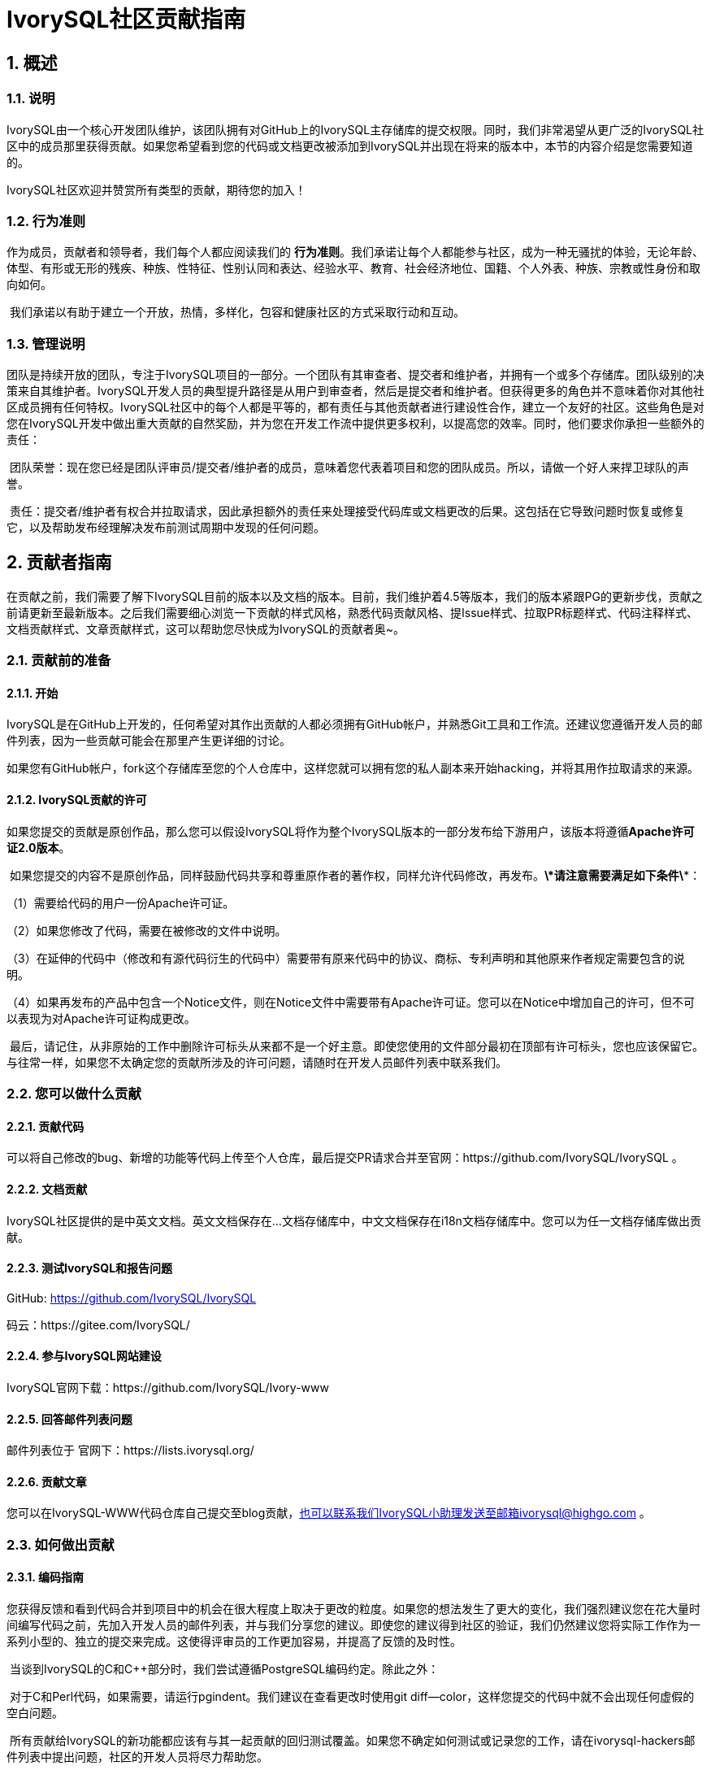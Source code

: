 
:sectnums:
:sectnumlevels: 5

:imagesdir: ./_images
= **IvorySQL社区贡献指南**

== **概述**

=== 说明

IvorySQL由一个核心开发团队维护，该团队拥有对GitHub上的IvorySQL主存储库的提交权限。同时，我们非常渴望从更广泛的IvorySQL社区中的成员那里获得贡献。如果您希望看到您的代码或文档更改被添加到IvorySQL并出现在将来的版本中，本节的内容介绍是您需要知道的。

​IvorySQL社区欢迎并赞赏所有类型的贡献，期待您的加入！

=== 行为准则

作为成员，贡献者和领导者，我们每个人都应阅读我们的 *行为准则*。我们承诺让每个人都能参与社区，成为一种无骚扰的体验，无论年龄、体型、有形或无形的残疾、种族、性特征、性别认同和表达、经验水平、教育、社会经济地位、国籍、个人外表、种族、宗教或性身份和取向如何。

​    我们承诺以有助于建立一个开放，热情，多样化，包容和健康社区的方式采取行动和互动。

=== 管理说明

团队是持续开放的团队，专注于IvorySQL项目的一部分。一个团队有其审查者、提交者和维护者，并拥有一个或多个存储库。团队级别的决策来自其维护者。IvorySQL开发人员的典型提升路径是从用户到审查者，然后是提交者和维护者。但获得更多的角色并不意味着你对其他社区成员拥有任何特权。IvorySQL社区中的每个人都是平等的，都有责任与其他贡献者进行建设性合作，建立一个友好的社区。这些角色是对您在IvorySQL开发中做出重大贡献的自然奖励，并为您在开发工作流中提供更多权利，以提高您的效率。同时，他们要求你承担一些额外的责任：

​    团队荣誉：现在您已经是团队评审员/提交者/维护者的成员，意味着您代表着项目和您的团队成员。所以，请做一个好人来捍卫球队的声誉。

​    责任：提交者/维护者有权合并拉取请求，因此承担额外的责任来处理接受代码库或文档更改的后果。这包括在它导致问题时恢复或修复它，以及帮助发布经理解决发布前测试周期中发现的任何问题。

== **贡献者指南**

在贡献之前，我们需要了解下IvorySQL目前的版本以及文档的版本。目前，我们维护着4.5等版本，我们的版本紧跟PG的更新步伐，贡献之前请更新至最新版本。之后我们需要细心浏览一下贡献的样式风格，熟悉代码贡献风格、提Issue样式、拉取PR标题样式、代码注释样式、文档贡献样式、文章贡献样式，这可以帮助您尽快成为IvorySQL的贡献者奥~。

=== 贡献前的准备

==== 开始

IvorySQL是在GitHub上开发的，任何希望对其作出贡献的人都必须拥有GitHub帐户，并熟悉Git工具和工作流。还建议您遵循开发人员的邮件列表，因为一些贡献可能会在那里产生更详细的讨论。

如果您有GitHub帐户，fork这个存储库至您的个人仓库中，这样您就可以拥有您的私人副本来开始hacking，并将其用作拉取请求的来源。

==== IvorySQL贡献的许可

如果您提交的贡献是原创作品，那么您可以假设IvorySQL将作为整个IvorySQL版本的一部分发布给下游用户，该版本将遵循**Apache许可证2.0版本**。

​    如果您提交的内容不是原创作品，同样鼓励代码共享和尊重原作者的著作权，同样允许代码修改，再发布。***\*请注意需要满足如下条件\****：

（1）需要给代码的用户一份Apache许可证。

（2）如果您修改了代码，需要在被修改的文件中说明。

（3）在延伸的代码中（修改和有源代码衍生的代码中）需要带有原来代码中的协议、商标、专利声明和其他原来作者规定需要包含的说明。

（4）如果再发布的产品中包含一个Notice文件，则在Notice文件中需要带有Apache许可证。您可以在Notice中增加自己的许可，但不可以表现为对Apache许可证构成更改。

​    最后，请记住，从非原始的工作中删除许可标头从来都不是一个好主意。即使您使用的文件部分最初在顶部有许可标头，您也应该保留它。与往常一样，如果您不太确定您的贡献所涉及的许可问题，请随时在开发人员邮件列表中联系我们。


=== 您可以做什么贡献

==== 贡献代码

可以将自己修改的bug、新增的功能等代码上传至个人仓库，最后提交PR请求合并至官网：https://github.com/IvorySQL/IvorySQL 。

==== 文档贡献

IvorySQL社区提供的是中英文文档。英文文档保存在...文档存储库中，中文文档保存在i18n文档存储库中。您可以为任一文档存储库做出贡献。

==== 测试IvorySQL和报告问题

GitHub:  https://github.com/IvorySQL/IvorySQL 

​码云：https://gitee.com/IvorySQL/


==== 参与IvorySQL网站建设

IvorySQL官网下载：https://github.com/IvorySQL/Ivory-www


==== 回答邮件列表问题

邮件列表位于 官网下：https://lists.ivorysql.org/

==== 贡献文章

您可以在IvorySQL-WWW代码仓库自己提交至blog贡献，也可以联系我们IvorySQL小助理发送至邮箱ivorysql@highgo.com 。

=== 如何做出贡献

==== 编码指南

您获得反馈和看到代码合并到项目中的机会在很大程度上取决于更改的粒度。如果您的想法发生了更大的变化，我们强烈建议您在花大量时间编写代码之前，先加入开发人员的邮件列表，并与我们分享您的建议。即使您的建议得到社区的验证，我们仍然建议您将实际工作作为一系列小型的、独立的提交来完成。这使得评审员的工作更加容易，并提高了反馈的及时性。

​    当谈到IvorySQL的C和C++部分时，我们尝试遵循PostgreSQL编码约定。除此之外：

​    对于C和Perl代码，如果需要，请运行pgindent。我们建议在查看更改时使用git diff--color，这样您提交的代码中就不会出现任何虚假的空白问题。

​    所有贡献给IvorySQL的新功能都应该有与其一起贡献的回归测试覆盖。如果您不确定如何测试或记录您的工作，请在ivorysql-hackers邮件列表中提出问题，社区的开发人员将尽力帮助您。

​    至少，您应该始终运行make install check world，以确保您没有破坏任何东西。

==== 适用于上游PostgreSQL的更改

如果您正在进行的更改涉及PostgreSQL和IvorySQL之间的通用功能，则可能会要求您将其转发到PostgreSQL。这不仅是为了我们不断减少两个项目之间的差异，而且是为了让与PostgreSQL相关的任何变化都能从对上游PostgreSQL社区更广泛的审查中受益。一般来说，将这两个代码库都放在手边是个好主意，这样您就可以确定您的更改是否需要前移。

==== 补丁提交 

一旦您准备好与IvorySQL核心团队和IvorySQL社区的其他成员共享您的工作，您应该将所有提交推送到从官方IvorySQL派生的您自己的存储库中，并向我们发送请求。

==== 补丁审查 

假定提交的拉取请求通过验证检查，可供同行审查。同行审查是确保对IvorySQL的贡献具有高质量并与路线图和社区期望保持一致的过程。我们鼓励IvorySQL社区的每个成员审查请求并提供反馈。由于您不必成为核心团队成员就可以做到这一点，因此我们建议您向有兴趣成为IvorySQL长期贡献者的任何人提供一系列拉动式评论。

​    同行评审的一个结果可能是达成共识，即您需要以某些方式修改pull请求。GitHub允许您将其他提交推送到从中发送请求的分支中。这些额外的提交将对所有审阅者可见。

​    当同行评议收到参与者至少+1张+1和no-1张的选票时，同行评议会趋于一致。在这一点上，您应该期望核心团队成员之一将您的更改引入到项目中。

在补丁审查期间的任何时候，您都可能会因审查人员和核心团队成员的工作效率而遇到延迟。请耐心点，也不要气馁。如果您在几天内没有收到预期的反馈，请添加一条评论，要求更新pull请求本身，或者向邮件列表发送一封电子邮件。

==== 直接提交到存储库

有时，您会看到核心团队成员直接提交到存储库，而无需执行pull请求工作流。这仅适用于小的更改，我们使用的经验法则是：如果更改涉及任何可能导致测试失败的功能，那么它必须通过pull请求工作流。另一方面，如果更改发生在代码库的非功能部分（例如在注释块中修复打字错误），则核心团队成员可以决定直接提交到存储库。

== **提Issue**

=== 第1步 进入New issue 页面：

1、进入 IvorySql官网：https://github.com/IvorySQL/IvorySQL 

​2、点击New issue

image::p3.png[]


=== 第2步：选择需要填写的issue类型

**1、bug report**

```
Title: 标题
```

```
## Bug Report
对bug进行描述


\### IvorySQL Version
在IvorySQL哪个版本发现的问题

\### OS Version (uname -a)
系统版本

\### Configuration options  ( config.status --config )
配置参数

\### Current Behavior
当前的结果

\### Expected behavior/code
期望的结果

\### Step to reproduce
复现步骤

\### Additional context that can be helpful for identifying the problem
有助于识别问题的其它信息
```


**2、Enhancement**

```
Title: 标题
```

```
## Enhancement
对于期望强化的功能作一个描述
```

**3、Feature Request**

```
Title: 标题
```

```
## Feature Request
描述你期望实现的一个功能
```


=== 第3步：提交

点击 submit new issue 按钮, 提交即可

== **贡献代码**

=== 第1步: Fork https://ivorysql.org/[ivorysql.org]仓库

1、打开ivorysql仓库 https://github.com/IvorySQL/IvorySQL 

2、点击右上角fork按钮，等待fork完成

=== 第2步:将fork的仓库克隆至本地

```
cd $working_dir # 将 $working_dir 替换为你想放置 repo 的目录。例如，`cd ~/Documents/GitHub`

git clone git@github.com:$user/IvorySQL.git # 将 `$user` 替换为你的 GitHub ID
```

=== 第3步：创建一个新的Branch

```
cd $working_dir/IvorySQL

git checkout -b new-branch-name
```

=== 第4步：编辑文档或修改代码

在新建的new-branch-name中修改代码。

=== 第5步：生成commit

```
Git add <file>

Git commit -m “commit-message”
```

=== 第6步：将修改推送至远端

```
Git push -u origin new-branch-name
```

=== 第7步：创建一个Pull Request

1、打开你 Fork 的仓库： https://github.com/$user/docs-cn[https://github.com/$user/IvorySQL]（将 $user 替换为你的 GitHub ID）。

2、点击 Compare & pull request 按钮即可创建 PR。

== **提交PR**

对于提交一个PR应该保持一个功能，或者一个bug提交一次。禁止多个功能一次提交。


=== 第1步：创建一个Pull Request

1、打开你 Fork 的仓库： https://github.com/$user/docs-cn[https://github.com/$user/IvorySQL]（将 $user 替换为你的 GitHub ID）。

​    2、点击 Compare & pull request 按钮

=== 第2步：填写PR信息

```
Fix test
功能描述
```

```
leave a comment
对该提交功能进行比较详细的描述
```

=== 第3步：提交PR

点击Create pull request 按钮即可提交。

== **编写文档**

=== 准备工作

（1）下载Markdown或者Typora文档编辑器。

（2）检查源仓库是否有更新，如果有更新请先更新并同步到自己的仓库。如有更新请参阅以下步骤，更新至最新版本：

```
git remote

git fetch upstream

git merge upstream/main

git push
```

（3）熟悉样式风格（规范说明）

=== 贡献地方

IvorySQL社区提供双语文档。英文文档保存在IvorySQL/文档存储库（文档存储库）中，中文文档保存在 IvorySQL/文档-i18n存储库（文档-i18n 存储库）中。您可以为任何一方文档做出贡献，当然您也可以为两方同时做出贡献。

​    您可以从以下任何一项开始，以帮助改进IvorySQL网站（英文和 -i18n）上的 IvorySQL文档：

​        (1) 编写完善文档

​        (2) 修复拼写错误或格式（标点符号、空格、缩进、代码块等）

​        (3) 修正或更新不当或过时的说明

​        (4) 添加缺少的内容（句子、段落或新文档）

​        (5) 将文档更改从英文翻译成中文，或从中文翻译成英文。

​        (6) 提交、回复和解决文档问题或文档-i18n问题

​        (7) （高级）查看其他人创建的拉取请求

=== 规范说明

IvorySQL文档是用“markdown”编写的。为确保格式的质量和一致性，在修改更新文档时应遵循某些 Markdown 规则。

​    **Markdown规范**

​    1、标题从一级开始递增使用，禁止跳级使用。例如：一级标题下面不能直接使用三级标题；二级标题下面不能直接使用四级标题。

​    2、标题必须统一使用 ATX 风格，即在标题前加 # 号来表示标题级别。

​    3、标题的引导符号 # 后必须空一格再接标题内容。

​    4、标题的引导符号“#”后只能空一格后再接标题内容，不能有多个空格。

​    5、标题必须出现在一行行首，即标题的 # 号前不能有任何空格。

​    6、标题末尾仅能出现中英文问号、反引号、中英文单双引号等符号。其余如冒号、逗号、句号、感叹号等符号均不能在标题末尾使用。

​    7、标题上面须空一行。

​    8、文档中不能连续出现内容重复的标题，如一级标题为 # IvorySQL 架构，紧接着的二级标题就不能是 ## IvorySQL 架构。如果不是连续的标题，则标题内容可重复。

​    9、文档中只能出现一个一级标题。

​    10、一般来说，除 TOC.md 文件可缩进 2 个空格外，其余所有 .md 文件每缩进一级，默认须缩进 4 个空格。

​    11、文档中（包括代码块内）禁止出现 Tab 制表符，如需缩进，必须统一用空格代替

​    12、禁止出现连续的空行。

​    13、块引用符号 > 后禁止出现多个空格，只能使用一个空格，后接引用内容。

​    14、使用有序列表时，必须从 1 开始，按顺序递增。

​    15、使用列表时，每一列表项的标识符（+、-、* 或数字）后只能空一格，后接列表内容。

​    16、列表（包括有序和无序列表）前后必须各空一行。

​    17、代码块前后必须各空一行。

​    18、文档中禁止出现裸露的 URL。如果希望用户能直接点击并打开该 URL，则使用一对尖括号 (<URL>) 包裹该 URL。如果由于特殊情况必须使用裸露的 URL，不需要用户通过点击打开，则使用一对反引号 (`URL`) 包裹该 URL。

​    19、使用加粗、斜体等强调效果时，在强调标识符内禁止出现多余的空格。如不能出现 `** 加粗文本 **`。

​    20、单个反引号包裹的代码块内禁止出现多余的空格。如不能出现 ` 示例文本 `。

​    21、链接文本两边禁止出现多余的空格。如不能出现 [某链接](https://www.example.com/)。

​    22、链接必须有链接路径。如不能出现[空链接]()或[空链接](#)等情况。

=== 示例

1、标题从一级开始递增使用，禁止跳级使用。

```
# Heading 1
### Heading 3

We skipped out a 2nd level heading in this document
```



2、标题必须统一使用 ATX 风格，即在标题前加 # 号来表示标题级别。

```
# Heading 1
## Heading 2
### Heading 3
#### Heading 4
## Another Heading 2
### Another Heading 3
```



3、标题的引导符号 # 后必须空一格再接标题内容。禁止#后多个空格，禁止#前出现空格

错误示范：

```
# Heading 1
## Heading 2
```

正确示范：

```
# Heading 1
## Heading 2
```



4、标题末尾仅能出现中英文问号、反引号、中英文单双引号等符号。 

错误示范

```
# This is a heading.
```

正确示范

```
# This is a heading
```



5、标题上面空一行

错误示范

```
# Heading 1
Some text
Some more text## Heading 2
```

正确示范

```
# Heading 1
Some text
Some more text

## Heading 2
```



6、文档中不能连续出现内容重复的标题，如一级标题为 # IvorySQL  描述，紧接着的二级标题就不能是 ## IvorySQL 描述。如果不是连续的标题，则标题内容可重复。

错误示范

```
# Some text

## Some text
```

正确示范

```
# Some text

## Some more text
```



7、文档中只能出现一个一级标题。

错误示范

```
# Top level heading

# Another top-level heading
```

正确释放

```
# Title

## Heading

## Another heading
```



8、一般来说，除 TOC.md 文件可缩进 2 个空格外，其余所有 .md 文件每缩进一级，默认须缩进 4 个空格。

错误示范

```
* List item
  * Nested list item indented by 3 spaces
```

正确示范:

```
* List item
    * Nested list item indented by 4 spaces
```



9、文档中（包括代码块内）禁止出现 Tab 制表符，如需缩进，必须统一用空格代替

错误示范：

```
Some text
	* hard tab character used to indent the list item
```

正确示范:

```
Some text
  * Spaces used to indent the list item instead
```



10、禁止出现连续的空行

错误示范

```
Some text here


Some more text here
```

正确释放:

```
Some text here

Some more text here
```



11、块引用符号 > 后禁止出现多个空格，只能使用一个空格，后接引用内容。

错误示范

```
>  This is a blockquote with bad indentation>  there should only be one.
```

正确示范

```
> This is a blockquote with correct> indentation.
```



12、使用有序列表时，必须从 1 开始，按顺序递增。

错误示范:

```
1. Do this.
1. Do that.
1. Done.
```

```
0. Do this.
1. Do that.
2. Done.
```

 正确示范:

```
1. Do this.
2. Do that.
3. Done.
```



13、使用列表时，每一列表项的标识符（+、-、* 或数字）后只能空一格，后接列表内容。

正确示范

```
* Foo
* Bar
* Baz

1. Foo
  * Bar
1. Baz
```



14、列表（包括有序和无序列表）前后必须各空一行。

错误示范

```
Some text* Some* List

1. Some2. List

Some text
```

正确示范

```
Some text

* Some
* List

1. Some
2. List

Some text
```



15、代码块前后必须各空一行。

错误示范

```
Some text
​```
Code block
​```
​```
Another code block
​```
Some more text
```

正确示范

```
Some text

​```
Code block
​```

​```
Another code block
​```

Some more text
```



16、文档中禁止出现裸露的 URL。如果希望用户能直接点击并打开该 URL，则使用一对尖括号 (<URL>) 包裹该 URL。如果由于特殊情况必须使用裸露的 URL，不需要用户通过点击打开，则使用一对反引号 (`URL`) 包裹该 URL。

错误示范

```
For more information, see https://www.example.com/.
```

正确示范

```
For more information, see <https://www.example.com/>.
```



17、使用加粗、斜体等强调效果时，在强调标识符内禁止出现多余的空格。如不能出现 `** 加粗文本 **`。

错误示范

```
Here is some ** bold ** text.

Here is some * italic * text.

Here is some more __ bold __ text.

Here is some more _ italic _ text.
```

正确示范:

```
Here is some **bold** text.

Here is some *italic* text.

Here is some more __bold__ text.

Here is some more _italic_ text.
```



18、单个反引号包裹的代码块内禁止出现多余的空格。如不能出现 ` 示例文本 `。

错误示范：

```
some text 
 some text
```

正确示范:

```
some text
```



19、链接文本两边禁止出现多余的空格。如不能出现 [ 某链接 ](https://www.example.com/)。

错误示范

```
[ a link ](https://www.example.com/)
```

正确示范:

```
[a link](https://www.example.com/)
```



20、链接必须有链接路径。如不能出现[空链接]()或[空链接](#)等情况。

错误示范

```
[an empty link]()

[an empty fragment](#)
```

正确示范:

```
[a valid link](https://example.com/)

[a valid fragment](#fragment)
```



21文档中的代码块统一使用三个反引号进行包裹，禁止使用缩进四格风格的代码块。

错误示范：

```
Some text.

  # Indented code

More text.
```

正确示范

```
```ruby
# Fenced code
​```
More text.
```

=== 环境准备

为了测试您所做的修改是否修改，您需要准备以下环境

* `Node.js` 安装
* `Antora` 安装

环境安装请参考 https://docs.antora.org/antora/latest/[Antora docs]。

安装成功后，在终端上显示如下即为成功安装。

image::14.png[]


=== 网页生成

通过阅读之前内容，相信您已经有了充足的准备，包括 `fork` 我们文档中心相关的三个仓库到个人仓库中，`Antora` 工具的安装准备等环境的搭建。

* 首先，您要知道网页对应的ui的位置，如下图：

image::15.png[]

中英文的网页ui模板基本一致，因此修改时应该尽量保证同时修改两个模板，将修改过后的ui再上传至个人Github上，完成了这些，就可以考虑在本地生成您修改过后的网页了。

文档中心是由 `Antora` 进行搭建的，在运行 `Antora` 之前，记得修改对应 `playbook.yml` 文件

image::16.png[]
image::17.png[]

完成上述流程之后，请在终端运行命令 `antora antora-playbook.yml --stacktrace`，然后耐心等待，当成功运行结束后，你就可以查看自己生成的网页了。

在检查之后，你就可以开始着手上传至我们的 *ivorysql_web* 仓库中，提交PR的流程和之前的流程相同，感谢您对社区的贡献^_^，我们会在审核过后，考虑是否更新网站。

== 提交blog

=== 准备工作

1、下载 https://markdown.com.cn/tools.html#%E7%BC%96%E8%BE%91%E5%99%A8[Markdown]或者 https://typoraio.cn/[Typora]文档编辑器。

​	2、先下载博客源码到本地，检查源仓库(https://github.com/IvorySQL/Ivory-www)是否有更新，		  如果有更新请先更新并同步到自己的仓库。请参阅以下步骤，更新至最新版本：

``` bash
# 拉取网站源码
git clone https://github.com/IvorySQL/Ivory-www.git
# 同步更新仓库
git pull
```

​	3、熟悉样式风格 (<<#_规范说明_2>>)

=== 贡献地方

IvorySQL社区提供双语文档。英文博客保存在源码目录<u>**Ivory-www/blog**</u>中，中文博客保存在源码目录<u>**Ivory-www/i18n/zh-CN/docusaurus-plugin-content-blog**</u>中。您可以为任何一方博客做出贡献，当然您也可以为两方同时做出贡献。

=== 如何贡献

在贡献之前，让我们快速浏览一下有关IvorySQL博客维护的信息。这可以帮助您尽快成功的提交blog成为贡献者。blog提交规范

​	（1）将代码克隆到本地仓库

``` bash
git clone https://github.com/IvorySQL/Ivory-www.git
```

​	（2）创建一个分支

```bash
git checkout -b <branch-name>
```

​	（3）在博客目录中创建自己文章的目录，目录名字规则参照 (<<#_规范说明_2>>)。

```bash
# 生成英文博客目录及文件
cd Ivory-www/blog
mkdir <YEAR-MONTH-DAY-title>
cd <YEAR-MONTH-DAY-title>
touch index.md
# 生成中文博客目录及文件
cd Ivory-www/i18n/zh-CN/docusaurus-plugin-content-blog
mkdir <YEAR-MONTH-DAY-title>
cd <YEAR-MONTH-DAY-title>
touch index.md
```

​	（4）在index.md编写要发布的博文，将博客中需要的图片放到和index.md同级目录。

​	（5）提交发布博客

```bash
git add <file-path>
git commit -m "<message>"
git push origin <branch-name>:<branch-name>
```

=== 规范说明

==== blog提交规范

（1）文件夹命名格式：**年-月-日-名称**

   		示例：2022-1-28-ivorysql-arrived

​	（2）文件属性统一为**index.md**

​	（3）图片属性统一为 **.png**形式，并将需要上传的图片提前放到要提交的文件夹中。

​			**注意：**图片名字唯一，不可重复奥~。

​			示例：po-one.png

==== blog编写规范

博客是用markdown或者Typora来编写，您可以阅读 https://docusaurus.io/zh-CN/docs/blog[博客 | Docusaurus]来了解博客的设计方式。

（1）文章头部部署包括以下信息

```vim
---
slug: IvorySQL
title: 欢迎来到IvorySQL社区
authors: [official]
authorTwitter: IvorySql
tags: [IvorySQL, Welcome, Database, Join Us]
---
```

​	**提示：**您可以将以上模板复制到您的文件夹中并进行编辑。

​	**注意：**1）slug、title、authors、tags后添加文字均空一格。

​     		  2）slug每篇名字唯一且不可重复，相同文章中英文版可以相同。

（2）文本格式

​		正文段落标题统一用**h2**/“**二级标题**”；

​		正文使用默认字体字号。

（3）插入照片命名形式

​		[Hello](Hello-banner.png)

（4）插入超链接命名形式

​		[名称]（链接）

​		[Github page](https://github.com/IvorySQL/) 下载源代码或发布的软件包。


== 网站贡献指南

https://docs.ivorysql.org[IvorySQL的文档中心] 采用开源工具 https://antora.org/[`Antora`] 进行搭建，同样的，我们的文档中心也是开源的。文档中心由三部分组成，分别是 https://github.com/IvorySQL/ivorysql_docs[文档文件], https://github.com/IvorySQL/ivorysql_web[静态网页文件] 以及生成网页所用到的 https://github.com/IvorySQL/ivory-doc-builder[网页模板文件] 。

我们的文档中心同样欢迎每一位愿意参与到开源工作中的小伙伴的加入，记得遵守我们的行为准则^_^。

=== 如何贡献

由于我们的文档中心全部托管于Github上，这使得任何用户都可以将我们的文档仓库 `fork` 到个人仓库中，然后对其进行修改，之后提交PR，由我们的开源团队的人员审核过后就可以将修改更新到我们的文档中心中。

为了更加便捷地使您达到纠正文档错误的目的，首先需要您按照想要更新的大小来建立个人仓库，如下：

* 如果您想修改原有的内容或者添加新的页面，仅需要 `fork` https://github.com/IvorySQL/ivorysql_docs[文档文件] 到个人仓库中。

image::7.png[]

* 如果您想更深度地参与到文档中心的建设工作中来，除了文档文件外，还需要 `fork` https://github.com/IvorySQL/ivorysql_web[静态网页文件] 和 https://github.com/IvorySQL/ivory-doc-builder[网页模板文件] 到个人仓库中。

image::8.png[]
image::9.png[]

=== 修改内容

本小节将会介绍发现网页内容不适宜之后，对网页内容进行修改的流程。

* 在有错误内容的网页的右上角，有一个 `edit this page` 的按钮，点击按钮。如图：

image::10.png[]

* 点击之后，就会跳转到我们存放当前页面源 `.adoc` 文件的编辑页面，请按照 `Asciidoc` 格式对内容进行修改。如图：

image::11.png[]

* 编辑完成后，如图：

image::12.png[]

* 确认更新后，如图：

image::13.png[]

* 接下来会由开源团队的相关人员负责审核您提交的内容，审核完成后您所提交的更新就会出现在对应页面上。

=== 添加页面

本小节会介绍如何在网站上添加新的页面组件，添加新页面涉及的修改主要包括以下几种：

* `CN/modules/ROOT/pages/vX.X` 目录下的 `.adoc` 文件添加
* `CN/modules/ROOT/nav.adoc` 的修改，如果修改涉及到图片的修改或者添加，请修改 `images` 中的图片
* `EN/modules/ROOT/pages/vX.X` 目录下的 `.adoc` 文件添加
* `EN/modules/ROOT/nav.adoc` 的修改，如果修改涉及到图片的修改或者添加，请修改 `images` 中的图片

1. 首先，您需要把您 `fork` 的仓库，clone到本地

    git clone https://github.com/$username$/ivorysql_docs.git

2. 然后，将要添加的 `.adoc` 文件放至正确目录下，切记中英文的都应该准备（*中英文文件应该同名*），并且各自放至正确目录下，同时，修改对应的 `nav.adoc` 文件（修改方式可以参照文件已有内容进行修改）。
3. 上述修改完成后，先提交至个人仓库

    git add .
    git commit -m "$describe your change$"
    git push

4. 之后按照如下提交PR即可

image::13.png[]

=== 测试

如果您不满足于简单的在网页端进行提交或者仅修改网页内容，又或者您想要修改网页ui，本小节内容将会帮助到您。

在阅读本小节内容之前，您需要确认您的Github个人仓库是否已经 `fork` 了网页模板文件仓库和静态网页文件仓库，如果没有请参考<<#_如何贡献>>。

=== 部署网页

部署网页这部分工作，暂时还是由开源团队的人员负责，我们重视每一次提交和每一个issue，所以请不要担心自己对于社区的贡献被埋没^_^

=== Tip

本章节主要介绍了如何自己主动去更新我们的文档中心，但是我们明确地知道山高路远，时不我待。因此对于没有太多时间的小伙伴来说，可以发邮件到我们的 **ivorysql-docs@ivorysql.org**，我们会有专门的工作人员进行处理您的每一封来信，期待您的邮件。

